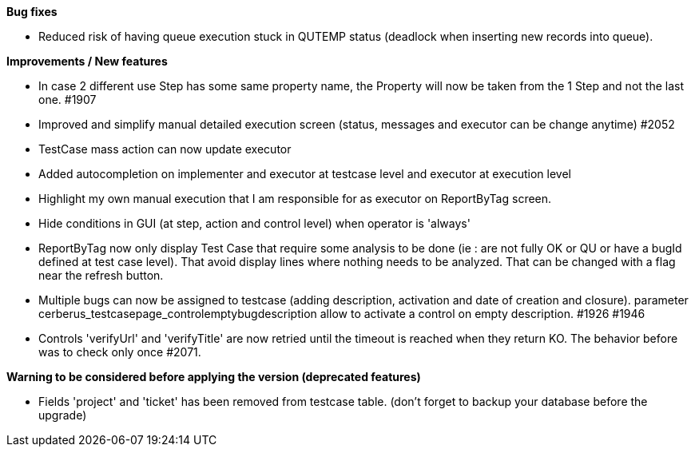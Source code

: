 *Bug fixes*
[square]
* Reduced risk of having queue execution stuck in QUTEMP status (deadlock when inserting new records into queue).

*Improvements / New features*
[square]
* In case 2 different use Step has some same property name, the Property will now be taken from the 1 Step and not the last one. #1907
* Improved and simplify manual detailed execution screen (status, messages and executor can be change anytime) #2052
* TestCase mass action can now update executor
* Added autocompletion on implementer and executor at testcase level and executor at execution level
* Highlight my own manual execution that I am responsible for as executor on ReportByTag screen.
* Hide conditions in GUI (at step, action and control level) when operator is 'always'
* ReportByTag now only display Test Case that require some analysis to be done (ie : are not fully OK or QU or have a bugId defined at test case level). That avoid display lines where nothing needs to be analyzed. That can be changed with a flag near the refresh button.
* Multiple bugs can now be assigned to testcase (adding description, activation and date of creation and closure). parameter cerberus_testcasepage_controlemptybugdescription allow to activate a control on empty description. #1926 #1946
* Controls 'verifyUrl' and 'verifyTitle' are now retried until the timeout is reached when they return KO. The behavior before was to check only once #2071.

*Warning to be considered before applying the version (deprecated features)*
[square]
* Fields 'project' and 'ticket' has been removed from testcase table. (don't forget to backup your database before the upgrade)
